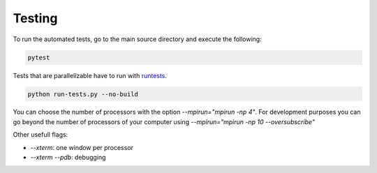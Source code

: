 Testing
=======

To run the automated tests, go to the main source directory and execute the following:

.. code-block:: bash

    pytest

Tests that are parallelizable have to run with runtests_.

.. code-block:: bash

    python run-tests.py --no-build

You can choose the number of processors with the option `--mpirun="mpirun -np 4"`. For development purposes you can go beyond the number of processors of your computer using `--mpirun="mpirun -np 10 --oversubscribe"`

Other usefull flags:

- `--xterm`: one window per processor
- `--xterm --pdb`: debugging

.. _runtests: https://github.com/AntoineSIMTEK/runtests